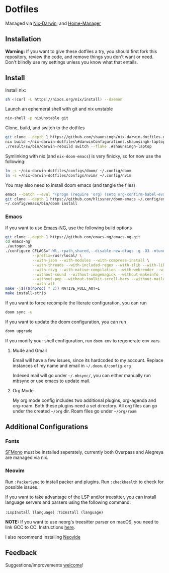 * Dotfiles
Managed via [[https://github.com/LnL7/nix-darwin][Nix-Darwin]], and [[https://github.com/nix-community/home-manager][Home-Manager]]

** Installation
*Warning:* If you want to give these dotfiles a try, you should first
fork this repository, review the code, and remove things you don't want
or need. Don't blindly use my settings unless you know what that
entails.

** Install
Install nix:
#+begin_src sh
sh <(curl -L https://nixos.org/nix/install) --daemon
#+end_src

Launch an ephemeral shell with git and nix unstable
#+begin_src sh
nix-shell -p nixUnstable git
#+end_src

Clone, build, and switch to the dotfiles
#+begin_src sh
git clone --depth 1 https://github.com/shaunsingh/nix-darwin-dotfiles.git ~/nix-darwin-dotfiles/ && cd nix-darwin-dotfiles
nix build ~/nix-darwin-dotfiles\#darwinConfigurations.shaunsingh-laptop.system
./result/sw/bin/darwin-rebuild switch --flake .#shaunsingh-laptop
#+end_src

Symlinking with nix (and =nix-doom-emacs=) is very finicky, so for now use the following:
#+begin_src sh
ln -s ~/nix-darwin-dotfiles/configs/doom/ ~/.config/doom
ln -s ~/nix-darwin-dotfiles/configs/nvim/ ~/.config/nvim
#+end_src

You may also need to install doom emacs (and tangle the files)
#+begin_src sh
emacs --batch --eval "(progn (require 'org) (setq org-confirm-babel-evaluate nil) (org-babel-tangle-file \"~/nix-darwin-dotfiles/configs/doom/config.org\"))"
git clone --depth 1 https://github.com/hlissner/doom-emacs ~/.config/emacs
~/.config/emacs/bin/doom install
#+end_src

*** Emacs
If you want to use [[https://github.com/emacs-ng/emacs-ng][Emacs-NG]], use the following build options
#+begin_src sh
  git clone --depth 1 https://github.com/emacs-ng/emacs-ng.git
  cd emacs-ng
  ./autogen.sh
  ./configure CFLAGS="-Wl,-rpath,shared,--disable-new-dtags -g -O3 -mtune=native -march=native -fomit-frame-pointer" \
              --prefix=/usr/local/ \
              --with-json --with-modules --with-compress-install \
              --with-threads --with-included-regex --with-zlib --with-libsystemd \
              --with-rsvg --with-native-compilation --with-webrender --without-javascript \
              --without-sound --without-imagemagick --without-makeinfo --without-gpm --without-dbus \
              --without-pop --without-toolkit-scroll-bars --without-mailutils --without-gsettings \
              --with-all
  make -j$(($(nproc) * 2)) NATIVE_FULL_AOT=1
  make install-strip
#+end_src

If you want to force recompile the literate configuration, you can run
#+begin_src sh
doom sync -u
#+end_src

If you want to update the doom configuration, you can run
#+begin_src sh
doom upgrade
#+end_src

If you modify your shell configuration, run =doom env= to regenerate env vars

**** Mu4e and Gmail
Email will have a few issues, since its hardcoded to my account. Replace instances of my name and email in =~/.doom.d/config.org=

Indexed mail will go under =~/.mbsync/=, you can either manually run mbsync
or use emacs to update mail.

**** Org Mode
My org mode config includes two additional plugins, org-agenda and
org-roam. Both these plugins need a set directory. All org files can go
under the created =~/org= dir. Roam files go under =~/org/roam=

** Additional Configurations
*** Fonts
 [[https://github.com/shaunsingh/SFMono-Nerd-Font-Ligaturized][SFMono]] must be installed seperately, currently both Overpass and Alegreya are
 managed via nix.

*** Neovim
Run =:PackerSync= to install packer and plugins. Run =:checkhealth= to check for possible issues.

If you want to take advantage of the LSP and/or treesitter, you can install language
servers and parsers using the following command:

=:LspInstall (language)=
=:TSInstall (language)=

*NOTE:* If you want to use neorg's treesitter parser on macOS, you need to link GCC to CC. Instructions [[https://github.com/nvim-neorg/neorg/issues/74#issuecomment-906627223][here]].

I also recommend installing [[https://github.com/Kethku/neovide][Neovide]]

** Feedback
Suggestions/improvements
[[https://github.com/shaunsingh/vimrc-dotfiles/issues][welcome]]!
